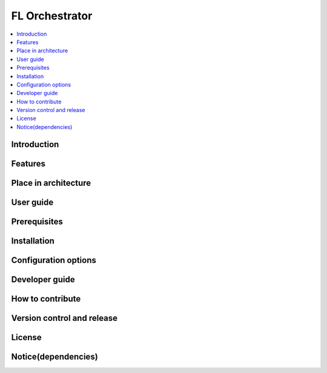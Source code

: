 .. _FL Orchestrator:

############
FL Orchestrator
############

.. contents::
  :local:
  :depth: 1

***************
Introduction
***************

***************
Features
***************

*********************
Place in architecture
*********************

***************
User guide
***************

***************
Prerequisites
***************

***************
Installation
***************

*********************
Configuration options
*********************

***************
Developer guide
***************

*****************
How to contribute
*****************

***************************
Version control and release
***************************

***************
License
***************

********************
Notice(dependencies)
********************